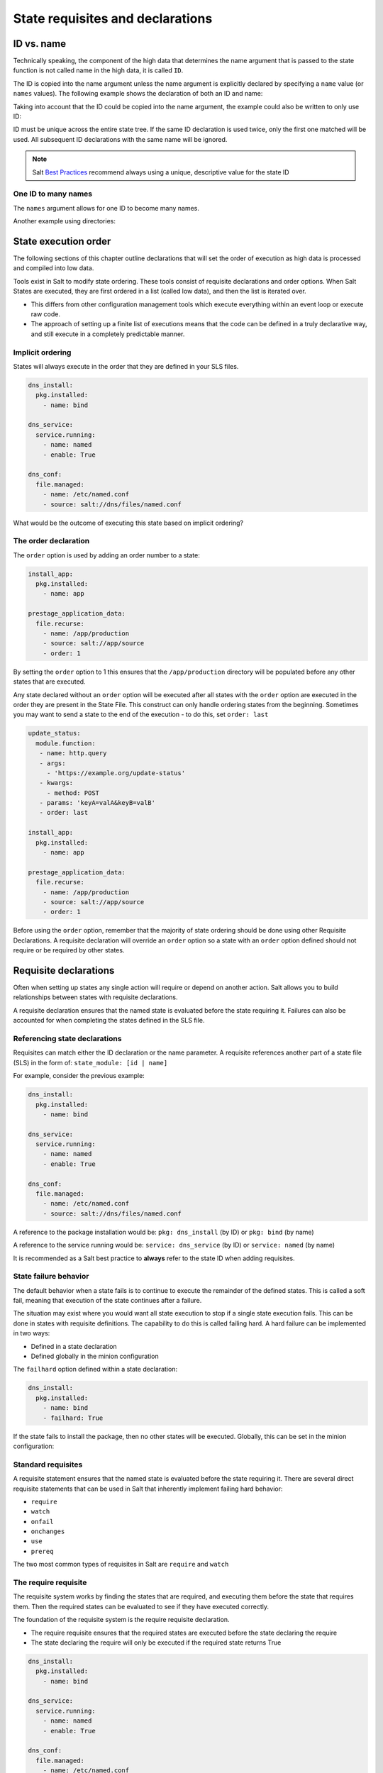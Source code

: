 .. _requisites:

=================================
State requisites and declarations
=================================

ID vs. name
===========
Technically speaking, the component of the high data that determines the name
argument that is passed to the state function is not called name in the high
data, it is called ``ID``.

The ID is copied into the name argument unless the name argument is explicitly
declared by specifying a ``name`` value (or ``names`` values).
The following example shows the declaration of both an ID and name:

.. code-block:: yaml
   :caption: /srv/salt/dns/init.sls

   push_dns_conf:                  # The ID which identifies the state
     file.managed:
       - name: /etc/named.conf     # The name passed to file.managed function
       - source: salt://dns/files/named.conf

Taking into account that the ID could be copied into the name argument, the
example could also be written to only use ID:

.. code-block:: yaml
   :caption: /srv/salt/dns/init.sls

   /etc/named.conf:
     file.managed:
       - source: salt://dns/files/named.conf

ID must be unique across the entire state tree. If the same ID declaration is
used twice, only the first one matched will be used. All subsequent ID
declarations with the same name will be ignored.

.. note::

   Salt `Best Practices
   <https://docs.saltproject.io/en/latest/topics/best_practices.html>`_
   recommend always using a unique, descriptive value for the state ID

One ID to many names
--------------------
The ``names`` argument allows for one ID to become many names.


.. code-block:: yaml
   :caption: /srv/salt/py3.sls

   python-pkgs:
     pkg.installed:
       - names:
         - python
         - pypy
         - python-mako

Another example using directories:

.. code-block:: yaml
   :caption: /srv/salt/deploy_code.sls

   deploy_dirs:
     file.directory:
       - makedirs: True
       - names:
         - /opt/code/docs
         - /opt/code/config
         - /opt/code/images

State execution order
=====================
The following sections of this chapter outline declarations that will set the
order of execution as high data is processed and compiled into low data.

Tools exist in Salt to modify state ordering. These tools consist of requisite
declarations and order options. When Salt States are executed, they are first
ordered in a list (called low data), and then the list is iterated over.

*  This differs from other configuration management tools which execute
   everything within an event loop or execute raw code.
*  The approach of setting up a finite list of executions means that the code
   can be defined in a truly declarative way, and still execute in a completely
   predictable manner.

Implicit ordering
-----------------
States will always execute in the order that they are defined in your SLS
files.

.. code-block:: yaml

    dns_install:
      pkg.installed:
        - name: bind

    dns_service:
      service.running:
        - name: named
        - enable: True

    dns_conf:
      file.managed:
        - name: /etc/named.conf
        - source: salt://dns/files/named.conf

What would be the outcome of executing this state based on implicit ordering?

The order declaration
---------------------
The ``order`` option is used by adding an order number to a state:

.. code-block:: yaml

   install_app:
     pkg.installed:
       - name: app

   prestage_application_data:
     file.recurse:
       - name: /app/production
       - source: salt://app/source
       - order: 1

By setting the ``order`` option to 1 this ensures that the ``/app/production``
directory will be populated before any other states that are executed.

Any state declared without an ``order`` option will be executed after all
states with the ``order`` option are executed in the order they are present
in the State File. This construct can only handle ordering states from the
beginning. Sometimes you may want to send a state to the end of the execution -
to do this, set ``order: last``

.. code-block:: yaml

    update_status:
      module.function:
       - name: http.query
       - args:
         - 'https://example.org/update-status'
       - kwargs:
         - method: POST
       - params: 'keyA=valA&keyB=valB'
       - order: last

    install_app:
      pkg.installed:
        - name: app

    prestage_application_data:
      file.recurse:
        - name: /app/production
        - source: salt://app/source
        - order: 1

Before using the ``order`` option, remember that the majority of state ordering
should be done using other Requisite Declarations. A requisite declaration
will override an ``order`` option so a state with an ``order`` option defined
should not require or be required by other states.

Requisite declarations
======================
Often when setting up states any single action will require or depend on
another action. Salt allows you to build relationships between states with
requisite declarations.

A requisite declaration ensures that the named state is evaluated before the
state requiring it. Failures can also be accounted for when completing the
states defined in the SLS file.

Referencing state declarations
------------------------------
Requisites can match either the ID declaration or the name parameter.
A requisite references another part of a state file (SLS) in the form of:
``state_module: [id | name]``

For example, consider the previous example:

.. code-block:: yaml

   dns_install:
     pkg.installed:
       - name: bind

   dns_service:
     service.running:
       - name: named
       - enable: True

   dns_conf:
     file.managed:
       - name: /etc/named.conf
       - source: salt://dns/files/named.conf

A reference to the package installation would be:
``pkg: dns_install`` (by ID) or ``pkg: bind`` (by name)

A reference to the service running would be:
``service: dns_service`` (by ID) or ``service: named`` (by name)

It is recommended as a Salt best practice to **always** refer to the state ID
when adding requisites.

State failure behavior
----------------------
The default behavior when a state fails is to continue to execute the
remainder of the defined states. This is called a soft fail, meaning that
execution of the state continues after a failure.

The situation may exist where you would want all state execution to stop if a
single state execution fails. This can be done in states with requisite
definitions. The capability to do this is called failing hard. A hard failure
can be implemented in two ways:

*  Defined in a state declaration
*  Defined globally in the minion configuration

The ``failhard`` option defined within a state declaration:

.. code-block:: yaml

   dns_install:
     pkg.installed:
       - name: bind
       - failhard: True

If the state fails to install the package, then no other states will be
executed. Globally, this can be set in the minion configuration:

.. code-block:: yaml
   :caption: /etc/salt/minion.d/failhard.conf

   failhard: True

Standard requisites
-------------------
A requisite statement ensures that the named state is evaluated before the
state requiring it. There are several direct requisite statements that can be
used in Salt that inherently implement failing hard behavior:

*  ``require``
*  ``watch``
*  ``onfail``
*  ``onchanges``
*  ``use``
*  ``prereq``

The two most common types of requisites in Salt are ``require`` and ``watch``

The require requisite
---------------------
The requisite system works by finding the states that are required, and
executing them before the state that requires them. Then the required states
can be evaluated to see if they have executed correctly.

The foundation of the requisite system is the require requisite declaration.

*  The require requisite ensures that the required states are executed before
   the state declaring the require
*  The state declaring the require will only be executed if the required state
   returns True

.. code-block:: yaml

   dns_install:
     pkg.installed:
       - name: bind

   dns_service:
     service.running:
       - name: named
       - enable: True

   dns_conf:
     file.managed:
       - name: /etc/named.conf
       - source: salt://dns/files/named.conf
       - require:
         - pkg: dns_install

In the previous example, we use a ``require`` to make sure the ``bind`` package is
successfully installed before attempting to copy the configuration file to the
minion. We'll deal with the service when we describe the ``watch`` requisite.

Circular references
-------------------
Salt will detect circular references and not allow them. If a circular
reference is detected Salt will return an error such as:

.. code-block:: shell

   Data failed to compile:
   ----------
   A recursive requisite was found, SLS "named" ID "dns_install" ID "dns_conf"

In this example, ``dns_install`` required ``dns_conf`` and ``dns_conf``
required ``dns_install``, thus creating a circular reference. Salt must be able
to evaluate which state to test first to decide order and if execution is
needed based on the requirements.

The watch requisite
-------------------
The ``watch`` requisite is more advanced than the ``require`` requisite. The
``watch`` requisite executes the same logic as ``require``:

*  If a state is being watched, it does not need to also be required. This
   logic is built into ``watch`` to evaluate the watched states as True
*  The ``watch`` requisite also checks if the watched states have returned
   any changes

If the watched states returned changes, and the watched states execute
successfully, then the state declaring the ``watch`` will execute a function
that reacts to the changes in the watched states:

.. code-block:: yaml
   :caption: /srv/salt/dns/init.sls

   dns_install:
     pkg.installed:
       - name: bind

   dns_service:
     service.running:
       - name: named
       - enable: True
       - watch:
         - file: dns_conf

   dns_conf:
     file.managed:
       - name: /etc/named.conf
       - source: salt://dns/files/named.conf
       - require:
         - pkg: dns_install

Running the previous state file execution will produce the following output if
the ``/etc/named.conf`` is updated:

.. code-block:: shell

   rebel_01:
   ----------
             ID: /etc/named.conf
       Function: file.managed
         Result: True
        Comment: File /etc/named.conf updated
        Started: 22:40:34.126006
       Duration: 34.006 ms
        Changes:
                  ----------
                 diff:
                      ---
                     +++
                     @@ -10,38 +10,37 @@
                      -     listen-on port 53 { 127.0.0.1; };
                     +     listen-on port 53 { 0.0.0.0; };
                     +zone "my.domain" IN {
                     +       type master;
                     +       file "master/master.my.domain";
                     +       // enable slaves only
                     +       allow-transfer {192.168.23.1;192.168.23.2;);
                     +};
   ----------
             ID: start_dns
       Function: service.running
           Name: named
         Result: True
        Comment: Started Service named
        Started: 23:10:36.318223
       Duration: 400.123 ms
        Changes:
                  ----------
                 named:
                     True
   Summary for rebel_01
   ------------
   Succeeded: 1 (changed=1)
   Failed:    0
   ------------
   Total states run:     1
   Total run time:  34.006 ms

In this example the named service will be started (or restarted) since the
file ``/etc/named.conf`` is changed (new or updated). The ``watch`` requisite
is based on the ``mod_watch`` function. Salt Python state modules can include a
function called ``mod_watch`` which is then called if the ``watch`` call is
invoked.

*  In the case of the service state the underlying service is restarted.
*  In the case of the cmd state the command is executed.

The ``watch`` requisite only works if the state that is watching has a
``mod_watch`` function written. If the watching state where the ``watch`` is
set does not have a ``mod_watch`` function (like pkg), then the listed states
will behave only as if they were under a ``require`` statement.

Multiple requisites
-------------------
The requisite declaration is passed as a list, allowing for the easy addition
of multiple requisites. Multiple requisite types can also be separately
declared:

.. code-block:: yaml

   dns_install:
     pkg.installed:
       - name: bind

   create_user:
     user.present:
       - name: bind
       - require:
       - pkg: dns_install

   create_group:
    group.present:
      - name: bind
      - require:
      - pkg: dns_install

   dns_service:
     service.running:
       - name: named
       - enable: True
       - require:
         - pkg: dns_install     # Technically not needed since "watch" is on dns_conf
         - user: create_user    # dns_conf has a "require" defined for dns_install
         - group: create_group  # Cascading require as "watch" is also a require
       - watch:
         - file: dns_conf

   dns_conf:
     file.managed:
       - name: /etc/named.conf
       - source: salt://dns/files/named.conf
       - require:
         - pkg: dns_install

It is important to understand the flow of the state file execution.

The onfail declaration
----------------------
The ``onfail`` requisite allows for reactions to happen strictly as a response
to the failure of another state.

This can be used in a number of ways, such as executing a second attempt to
set up a service or begin to execute a separate thread of states because of a
failure. The ``onfail`` requisite is applied in the same way as require as watch:

.. code-block:: yaml

   httpd_service:
     service.running:
       - name: httpd

   report_failure:
     module.run:
       - name: slack_notify.call_hook
       - kwargs:
           message: Apache failed to start
       - onfail:
         - service: httpd_service

The onchanges declaration
-------------------------
The ``onchanges`` requisite makes a state only apply if the required states
generate changes, and if the watched state's result is ``True``.

Unlike ``watch``, the ``onchange`` requisite does not execute if there are no
detected changes, where a ``watch`` does. For example, in a ``watch``:

.. code-block:: yaml

   dns_service:
     service.running:
       - name: named
       - enable: True
       - watch:
         - file: dns_conf

   dns_conf:
     file.managed:
       - name: /etc/named.conf
       - source: salt://dns/files/named.conf

In the case of using a ``watch``, even if there are no changes in the
``watch`` file, the Salt state system will execute this function to put the
service in a running state, or at least check to see if it is running.

When using the ``onchanges`` the behavior changes:

.. code-block:: yaml

   dns_service:
     service.running:
       - name: named
       - enable: True
       - onchanges:
         - file: dns_conf

   dns_conf:
     file.managed:
       - name: /etc/named.conf
       - source: salt://dns/files/named.conf

If an ``onchanges`` is declared instead of a ``watch``, and if there are no
changes, the service is not set to run if currently stopped. The logic is that
the service will not be started if it is currently not running and there are
no changes to the file.

This can be a useful way to execute a post hook after changing aspects of a
system. An example of using an ``onchanges`` is if you only want salt-cloud
updated if there is a new bootstrap script available:

.. code-block:: yaml

   deploy_bootstrap:
     file.managed:
       - name: /etc/salt/cloud.deploy.d/bootstrap-salt.sh
       - source: salt://conf/boostrap-salt.sh

   install_salt_cloud:
     pkg.latest:
       - name: salt-cloud
       - onchanges:
         - file: deploy_bootstrap

The use requisite
-----------------
The ``use`` requisite declarations allow for the transparent duplication of
data between states.

When a state "uses" another state, it copies the other state's arguments as
defaults. A simple example of the ``use`` declaration:

.. code-block:: yaml

   manage_eth0:
     network.managed:
       - name: eth0
       - enabled: True
       - type: eth
       - proto: static
       - ipaddr: 192.0.2.7
       - netmask: 255.255.255.0
       - gateway: 192.0.2.1
       - enable_ipv6: true
       - ipv6proto: static
       - ipv6ipaddrs:
         - 2001:db8:dead:beef::3/64
         - 2001:db8:dead:beef::7/64
       - ipv6gateway: 2001:db8:dead:beef::1
       - ipv6netmask: 64
       - dns:
         - 198.51.100.8
         - 203.0.113.4

   manage_eth1:
     network.managed:
       - name: eth1
       - ipaddr: 203.0.113.120
       - gateway: 203.0.113.1
       - ipv6ipaddr: 2001:db8:dead:c0::3
       - ipv6gateway: 2001:db8:dead:c0::1
       - use:
         - network: manage_eth0

The ``use`` statement was developed primarily for the networking states but
can be used on any states in Salt. This makes sense for the network state
because it can define a long list of options that need to be applied to
multiple network interfaces.

The prereq requisite
--------------------
The ``prereq`` requisite allows for actions to be taken based on the expected
results of a state that has not yet been executed.

The state containing the ``prereq`` requisite is defined as the pre-requiring
state. When a ``prereq`` requisite is evaluated, the pre-required state
reports if it expects to have any changes. It does this by running the
pre-required single state as a test-run by enabling ``test=True``.

The best way to define how ``prereq`` operates is displayed in the following
practical example:

.. code-block:: yaml

   gracefulRestart:
     module.run:
       - name: service.restart
       - m_names:
         - httpd
       - prereq:
         - file: site-code

   siteCode:
     file.recurse:
       - name: /opt/site_code
       - source: salt://site/code

When the ``apache`` service should be shut down because underlying code is going
to change, the service should be off-line while the update occurs. In this
example, ``gracefulRestart`` is the pre-requiring state and ``siteCode`` is the
pre-required state.

Including other SLS files
=========================
The ``include`` declaration is a top level declaration that defines a list of
SLS files to bring into the current SLS file.

An ``include`` can be used to bring in data from another SLS file for many
reasons.

*  If you want to combine many states into one.
*  If the SLS file needs to require or watch components found in another SLS
   file.
*  If components of another SLS file need to be extended, or if a shortcut SLS
   file needs to be made.
*  If another SLS file needs to be read-only in another environment, but
   allowed to be included, used, or extended

This example includes all core states for the infrastructure:

.. code-block:: yaml
   :caption: /srv/salt/core.sls

   include:
     - ssh
     - sudo
     - edit.vim
     - edit.emacs
     - ntp

Included state files are relative to the ``file_roots``.

Including for requisites
------------------------
Require ``kvm`` before starting ``libvirt``. Here is the basic ``kvm`` state file:

.. code-block:: yaml
   :caption: /srv/salt/kvm/init.sls

   install_qemu:
     pkg.installed:
       - name: qemu-kvm

   load_kvm:
     kmod.present:
       - name: kvm_intel

Here is the ``libvirt`` state file including the ``kvm`` state requiring it:

.. code-block:: yaml
   :caption: /srv/salt/libvirt/init.sls

   include:
     - kvm

   install_libvirt:
     - pkg.installed:
       - name: libvirt

   start_libvirt:
     - service.running:
       - name: libvirt
       - require:
         - kmod: load_kvm
         - pkg: install_qemu

Extending external SLS data
===========================
Sometimes a state defined in one SLS file will need to be modified from a
separate SLS file.

A good example of this is when an argument needs to be overwritten or when a
service needs to watch an additional state.

The extend declaration
----------------------
The ``extend`` declaration is a top level declaration like ``include`` and
encapsulates ID declaration data included from other SLS files.


Using the following Salt State file as a starting point:

.. code-block:: yaml
   :caption: /srv/salt/ssh/init.sls

   install_ssh:
     pkg.latest:
       - name: openssh

   ssh_server:
     service.running:
       - name: sshd
       - enable: True
       - watch:
         - pkg: install_ssh
       - file: sshd_conf

   sshd_conf:
     file.managed:
       - name: /etc/ssh/sshd_config
       - source: salt://ssh/files/sshd_config

We can use the ``ssh`` state file as a base, and then build upon it to suit
specific needs:

.. code-block:: yaml
   :caption: /srv/salt/ssh/dmz.sls

   include:
     - ssh

   extend:
     sshd_conf:
       file:
         - name: /etc/ssh/sshd_config
         - source: salt://ssh/files/dmz_sshd_config

     ssh_server:
       service:
         - watch:
           - file: add_banner

   add_banner:
     file.managed:
       - name: /etc/ssh/banner
       - source: salt:/ssh/files/banner

A few critical things happened here. First off, the SLS files that are going
to be extended are included, then the ``extend`` declaration is defined. Under
the ``extend`` declaration, two ids are extended: the ``ssh_conf`` file state
is overwritten with a new name and source, then ``ssh_server`` is extended to
watch the banner file in addition to anything it is already watching.

Extend rules and regulation
---------------------------
The ``extend`` declaration is a **top-level declaration**. This means that
``extend`` can only be called once in an SLS file. If it is declared more
than once, then only the second ``extend`` block will be used.

The following example is **wrong**:

.. code-block:: yaml

   include:
     - http
     - ssh

   extend:
     apache:
       file:
         - name: /etc/httpd/conf/httpd.conf
         - source: salt://http/httpd2.conf

   # Second overwrites first
   extend:
     ssh-server:
       service:
         - watch:
           - file: /etc/ssh/banner

.. note::

   If the second ``extend`` is removed or commented, then the state file will
   work as intended.

Things to remember when extending states:

*  Always include the SLS files being extended with an ``include``
   declaration
*  Requisites ``watch`` and ``require`` are appended to, everything else is
   overwritten
*  ``extend`` is a **top level declaration**. Like the state ID, it cannot be
   declared more than once in a single SLS
*  Many state IDs can be extended using the ``extend`` declaration

The requisite _in declarations
==============================
Each requisite also has a corresponding _in counterpart:

*  ``require_in``
*  ``watch_in``
*  ``prereq_in``
*  ``use_in``
*  ``onchanges_in``
*  ``onfail_in``

The corresponding _in requisites basically allow the logic of rendering to do
the reverse of the declaration.

An example using ``require_in`` and ``watch_in`` could look like this:

.. code-block:: yaml

   install_ssh:
     pkg.latest:
       - name: openssh
       - watch_in:
         - service: ssh_server
       - require_in:
         - file: sshd_conf

   ssh_server:
     service.running:
       - name: sshd
       - enable: True

   sshd_conf:
     file.managed:
       - name: /etc/ssh/sshd_config
       - source: salt://ssh/files/sshd_config
       - watch_in:
         - service: ssh_server

An alternate way to extend a state declaration:

.. code-block:: yaml

   include:
     - ssh

   add_banner:
     file.managed:
       - name: /etc/ssh/banner
       - source: salt:/ssh/files/banner
       - watch_in:
         - service: ssh_server

Here's our networking example with the ``use_in`` declaration taken a bit
further:

.. code-block:: yaml

   manage_eth0:
     network.managed:
       - name: eth0
       - enabled: True
       - type: eth
       - proto: static
       - ipaddr: 192.0.2.7
       - netmask: 255.255.255.0
       - gateway: 192.0.2.1
       - enable_ipv6: true
       - ipv6proto: static
       - ipv6ipaddrs:
         - 2001:db8:dead:beef::3/64
         - 2001:db8:dead:beef::7/64
       - ipv6gateway: 2001:db8:dead:beef::1
       - ipv6netmask: 64
       - dns:
         - 198.51.100.8
         - 203.0.113.4
       - use_in:
         - network: manage_eth1
         - network: manage_eth2

   manage_eth1:
     network.managed:
       - name: eth1
       - ipaddr: 203.0.113.120
       - gateway: 203.0.113.1
       - ipv6ipaddr: 2001:db8:dead:c0::3
       - ipv6gateway: 2001:db8:dead:c0::1

   manage_eth2:
     network.managed:
       - name: eth2
       - ipaddr: 203.0.113.121
       - gateway: 203.0.113.1
       - ipv6ipaddr: 2001:db8:dead:c0::4
       - ipv6gateway: 2001:db8:dead:c0::1

Altering states
===============
The state altering system is used to make sure that states are evaluated
exactly as the user expects. It can be used to double check that a state
performed exactly how it was expected to, or to make 100% sure that a state
only runs under certain conditions.

The use of ``unless`` or ``onlyif`` options help make states even more
stateful.

.. note::

   Under the hood, these altering states declarations call ``cmd.retcode`` with
   ``python_shell=True``. This means the commands referenced by these
   declarations will be parsed by a shell. So be aware of side-effects as this
   shell will be run with the same privileges as the Salt Minion.

The onlyif requisite
--------------------
The ``onlyif`` requisite is used if all of the commands defined return True.
Then the state will be run.

If any of the specified commands return False, the state will not run. This
example creates a new MySQL database user only if the ``projectDB`` database
exists.

.. code-block:: yaml

   create_db_user:
     mysql_user.present:
       - name: jdoe
       - host: localhost
       - password: p@ssw0rd
       - onlyif:
         - mysql -u ro_user -e 'use projectDB'

The unless requisite
--------------------
The ``unless`` requisite specifies that a state should only run when any of the
specified commands return False.

The ``unless`` requisite operates as NAND where it produces a value of True,
if, and only if, at least one of the propositions is False. It is useful in
giving more granular control over when a state should execute. In the example
below, the state will only run if either the ``vim-enhanced`` package is not
installed (returns False) or if ``/usr/bin/vim`` does not exist (returns
False). The state will run if both commands return False.

However, the state will not run if both commands return True.

.. code-block:: yaml

   install_vim:
     pkg.installed:
       - name: vim
       - unless:
         - rpm -q vim-enhanced
         - ls /usr/bin/vim

The ``unless`` requisite checks are resolved for each name to which they are
associated.

The check_cmd requisite
-----------------------
Check Command is used for determining that a state did or did not run as
expected.

* This will attempt to do a replace on all ``enabled=0`` in the .repo file, and
  replace them with ``enabled=1``.

.. code-block:: yaml

   comment-repo:
     file.replace:
       - name: /etc/yum.repos.d/fedora.repo
       - pattern: ^enabled=0
       - repl: enabled=1
       - check_cmd:
         - grep '^enabled=1' /etc/yum.repos.d/fedora.repo
         # or
         - grep '^enabled=0' /etc/yum.repos.d/fedora.repo && return 1 || return 0

The ``check_cmd`` is just a bash command.

*  It will do a grep for ``enabled=0`` in the file, and if it finds any, it
   will return a 0, which will prompt the ``&&`` portion of the command to
   return a 1, causing ``check_cmd`` to set the state as failed.
*  If it returns a 1, meaning it didn't find any ``enabled=0`` it will hit the
   ``||`` portion of the command, returning a 0, and declaring the function
   succeeded.

The listen requisite
--------------------
``listen`` and its counterpart ``listen_in`` trigger ``mod_watch`` functions
for states when those states succeed and result in changes, similar to how
``watch`` and its counterpart ``watch_in``. Unlike ``watch`` and ``watch_in``,
``listen``, and ``listen_in`` will **not** modify the order of states and can
be used to ensure your states are executed in the order they are defined. All
``listen``/``listen_in`` actions will occur at the end of a state run, after
all states have completed.

.. code-block:: yaml
   :caption: /srv/salt/httpd/restart_last.sls

   restart_apache2:
     service.running:
       - name: apache2
       - listen:
         - file: /etc/apache2/apache2.conf

   configure_apache2:
     file.managed:
       - name: /etc/apache2/apache2.conf
       - source: salt://apache2/apache2.conf

